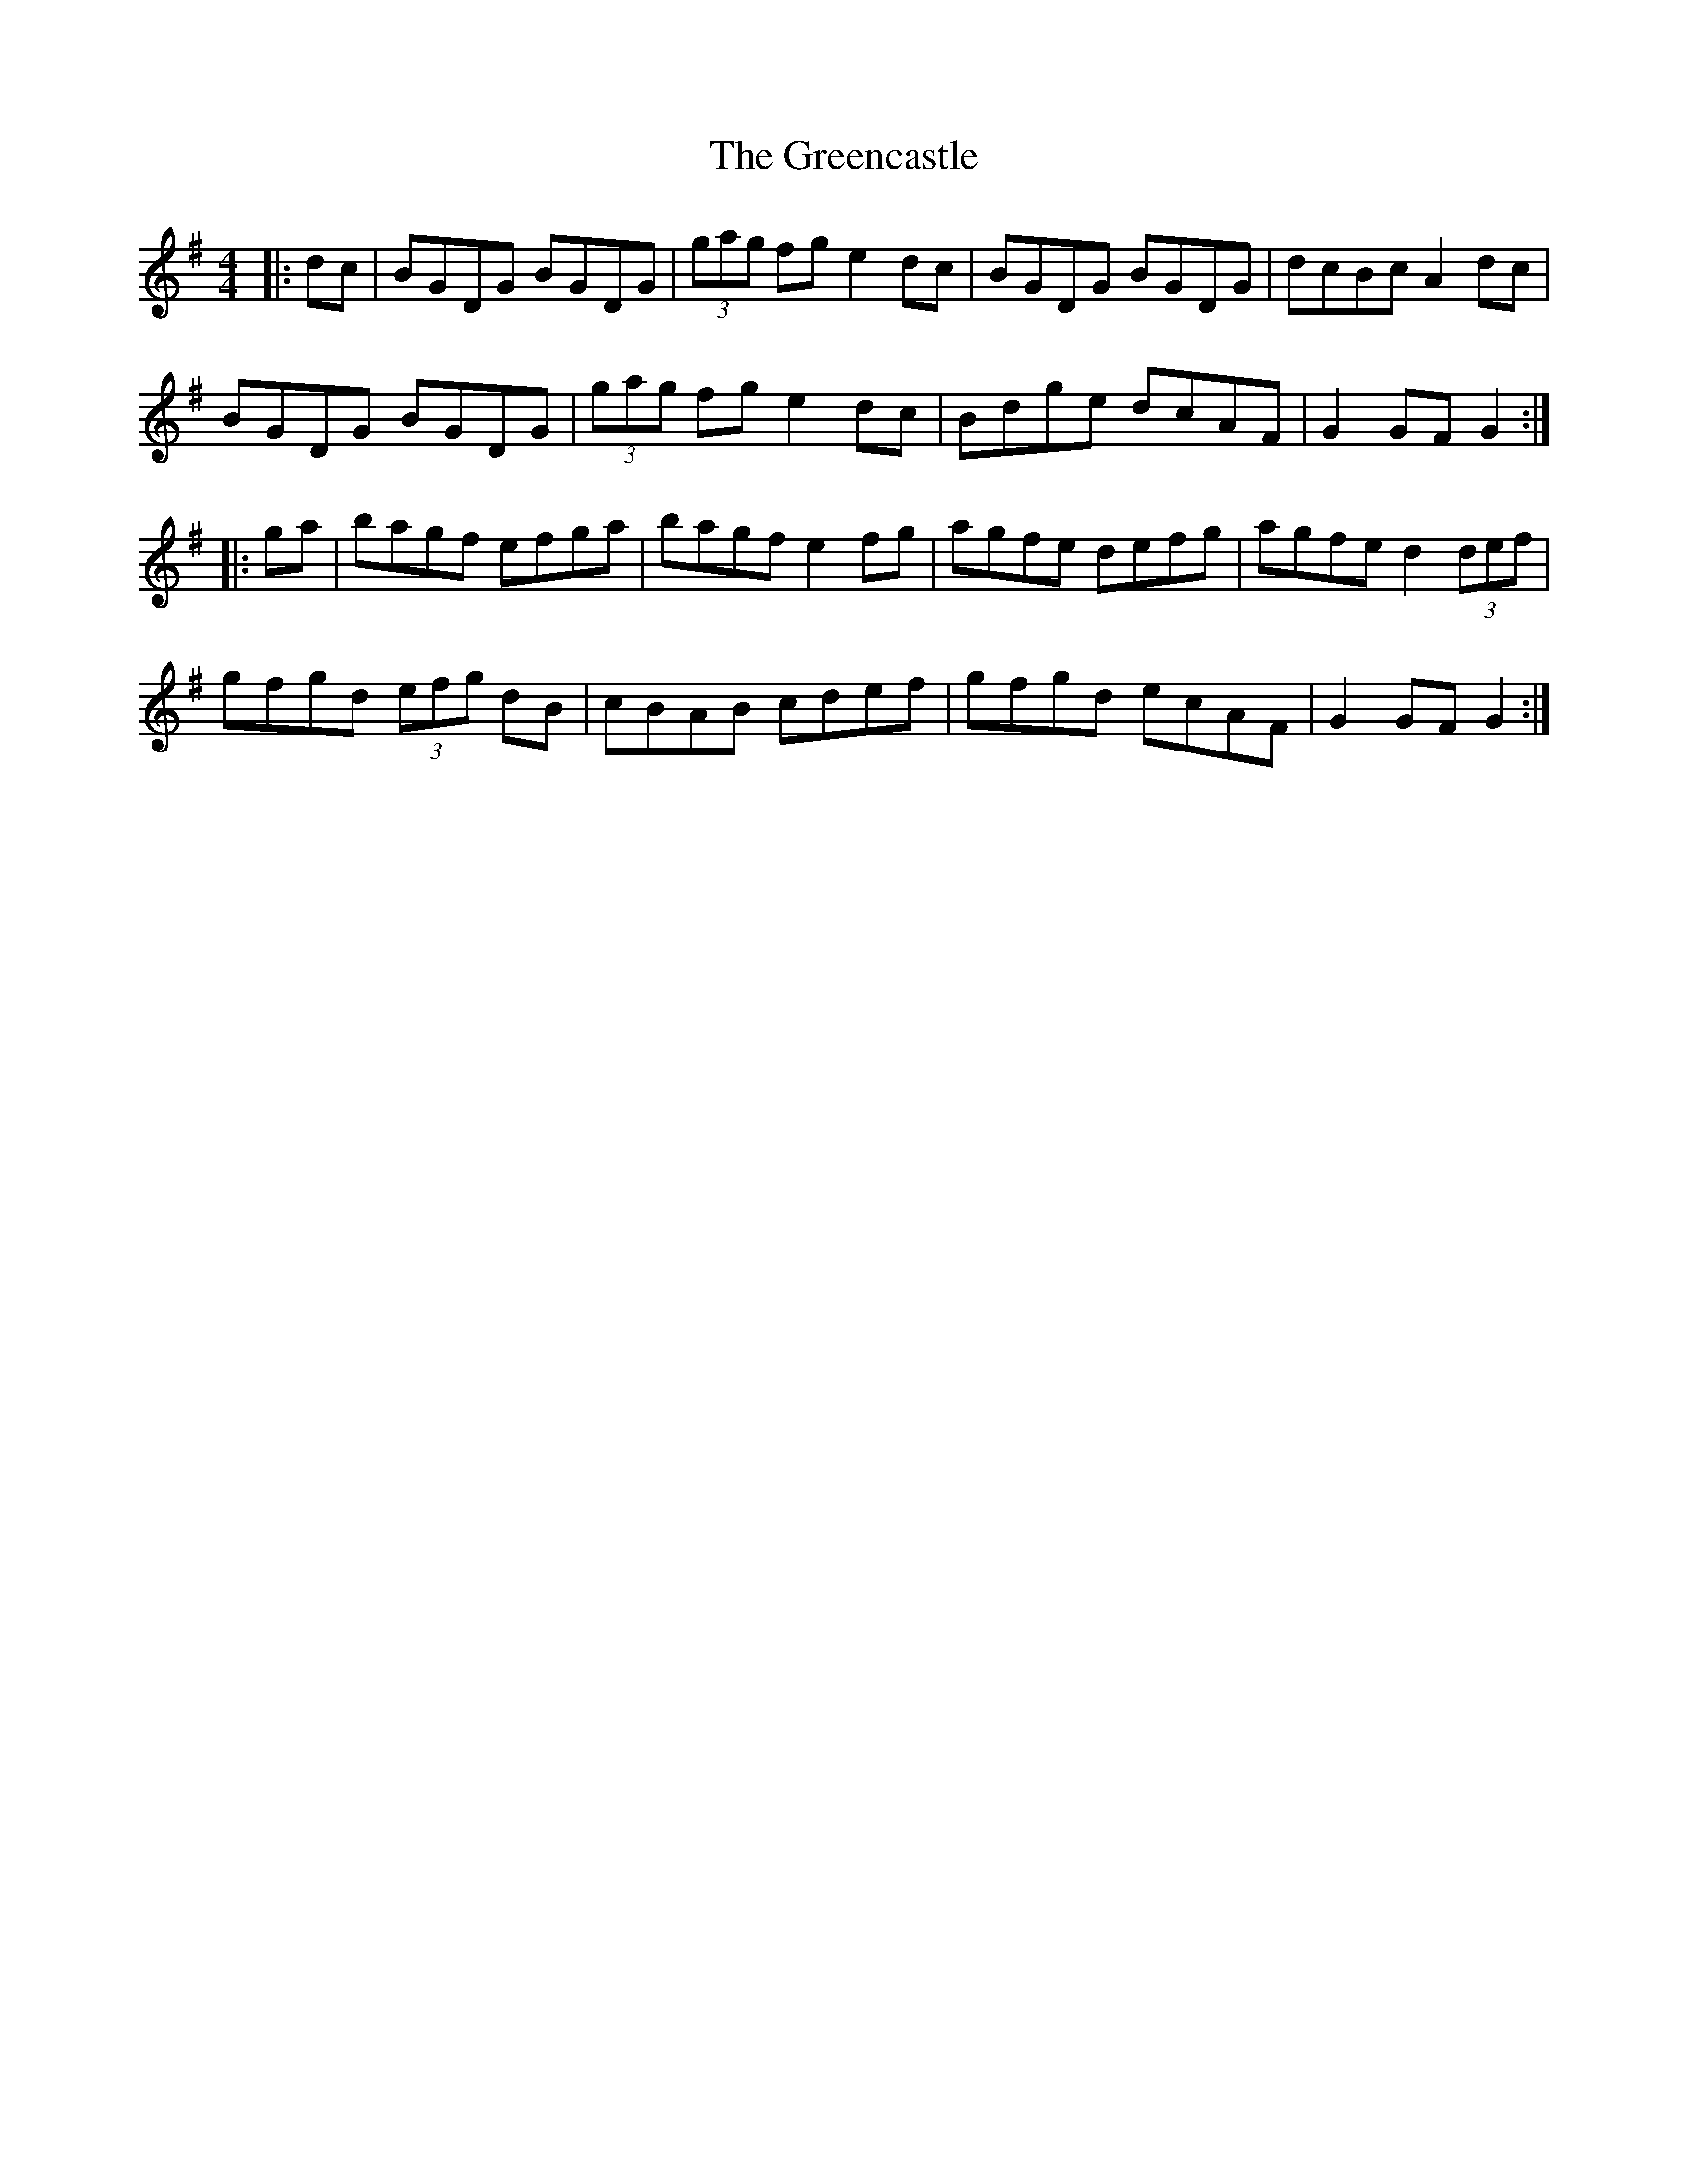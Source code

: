 X: 16210
T: Greencastle, The
R: hornpipe
M: 4/4
K: Gmajor
|:dc|BGDG BGDG|(3gag fg e2dc|BGDG BGDG|dcBc A2dc|
BGDG BGDG|(3gag fg e2dc|Bdge dcAF|G2GF G2:|
|:ga|bagf efga|bagf e2fg|agfe defg|agfe d2 (3def|
gfgd (3efg dB|cBAB cdef|gfgd ecAF|G2GF G2:|

